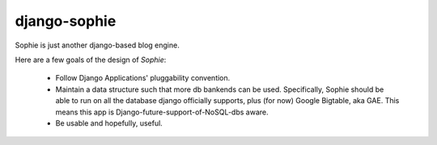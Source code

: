 django-sophie
=============

Sophie is just another django-based blog engine.

Here are a few goals of the design of *Sophie*:

    *   Follow Django Applications' pluggability convention.
    *   Maintain a data structure such that more db bankends 
        can be used. Specifically, Sophie should be able to
        run on all the database django officially supports,
        plus (for now) Google Bigtable, aka GAE. This means
        this app is Django-future-support-of-NoSQL-dbs aware.
    *   Be usable and hopefully, useful. 
        
